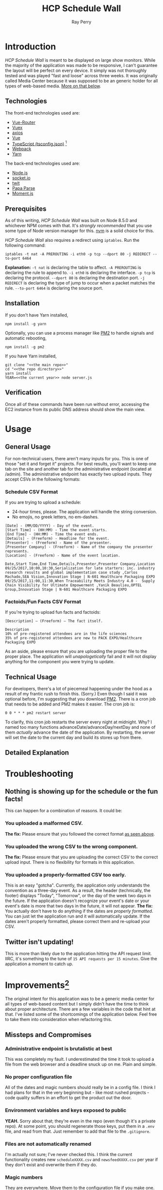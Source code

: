 #+TITLE: HCP Schedule Wall
#+AUTHOR: Ray Perry
#+EMAIL: rperry@pmmimediagroup.com

* Introduction
  /HCP Schedule Wall/ is meant to be displayed on large show monitors. While the majority of the application was made to be responsive, I can't guarantee the layout will be perfect on every device. It simply was not thoroughly tested and was played "fast and loose" across three weeks. It was originally called Media Center because it was supposed to be an generic holder for all types of web-based media. [[improvements][More on that below]].

** Technologies
   The front-end technologies used are:
   + [[https://router.vuejs.org/en/][Vue-Router]]
   + [[https://vuex.vuejs.org/en/][Vuex]]
   + [[https://github.com/axios/axios][axios]]
   + [[https://vuejs.org/v2/api/][Vue]]
   + [[https://www.typescriptlang.org/docs/handbook/tsconfig-json.html][TypeScript (tsconfig.json)]] [fn:1]
   + [[https://webpack.js.org/][Webpack]]
   + [[https://yarnpkg.com/en/][Yarn]]

   The back-end technologies used are:
   + [[https://nodejs.org/en/][Node.js]]
   + [[https://socket.io/][socket.io]]
   + [[https://github.com/ttezel/twit][twit]]
   + [[http://papaparse.com/][Papa Parse]]
   + [[https://momentjs.com/][Moment.js]]

** Prerequisites
   As of this writing, /HCP Schedule Wall/ was built on Node 8.5.0 and whichever NPM comes with that. It's /strongly recommended/ that you use some type of Node version manager for this. [[https://github.com/creationix/nvm][nvm]] is a solid choice for this. 

   /HCP Schedule Wall/ also requires a redirect using ~iptables~. Run the following command:
   #+BEGIN_SRC shell
     iptables -t nat -A PREROUTING -i eth0 -p tcp --dport 80 -j REDIRECT --to-port 6464
   #+END_SRC
   *Explanation:*
   ~-t nat~ is declaring the table to affect.
   ~-A PREROUTING~ is declaring the rule to append to.
   ~-i eth0~ is declaring the interface.
   ~-p tcp~ is declaring the protocol.
   ~--dport 80~ is declaring the destination port.
   ~-j REDIRECT~ is declaring the type of jump to occur when a packet matches the rule.
   ~--to-port 6464~ is declaring the source port.

** Installation
   If you don't have Yarn installed,
   #+BEGIN_SRC shell
     npm install -g yarn
   #+END_SRC

   Optionally, you can use a process manager like [[http://pm2.keymetrics.io/][PM2]] to handle signals and automatic rebooting,
   #+BEGIN_SRC shell
     npm install -g pm2
   #+END_SRC

   If you have Yarn installed,
   #+BEGIN_SRC shell
     git clone "<<the main repo>>"
     cd "<<the repo directory>>"
     yarn install
     YEAR=<<the current year>> node server.js
   #+END_SRC

** Verification
   Once all of these commands have been run without error, accessing the EC2 instance from its public DNS address should show the main view.

* Usage
** General Usage
   For non-technical users, there aren't many inputs for you. This is one of those "set it and forget it" projects. For best results, you'll want to keep one tab on the site and another tab for the administrative endpoint (located at /admin). The administrative endpoint has exactly two upload inputs. They accept CSVs in the following formats:<<formats>>
*** Schedule CSV Format
    If you are trying to upload a schedule:
    - 24-hour times, please. The application will handle the string conversion.
    - No emojis, no greek letters, no em-dashes.

    #+NAME: schedule-csv-format
    #+BEGIN_EXAMPLE
      [Date] - (MM/DD/YYYY) - Day of the event.
      [Start Time] - (HH:MM) - Time the event starts.
      [End Time] - (HH:MM) - Time the event ends.
      [Details] - (Freeform) - Headline for the event.
      [Presenter] - (Freeform) - Name of the presenter.
      [Presenter Company] - (Freeform) - Name of the company the presenter represents.
      [Location] - (Freeform) - Name of the event location.
    #+END_EXAMPLE

    #+NAME: schedule-csv-format-example
    #+BEGIN_EXAMPLE
      Date,Start Time,End Time,Details,Presenter,Presenter Company,Location
      09/25/2017,10:00,10:30,Serialization for late starters: inc. industry research results and global implementation case study ,Carlos Machado,SEA Vision,Innovation Stage | N-601 Healthcare Packaging EXPO
      09/25/2017,11:00,11:30,When Traceability Meets Industry 4.0 -  Supply Chain Visibility for Ultimate Empowerment ,Yanik Beaulieu,OPTEL Group,Innovation Stage | N-601 Healthcare Packaging EXPO
    #+END_EXAMPLE

*** Factoids/Fun Facts CSV Format
    If you're trying to upload fun facts and factoids:
    #+NAME: facts-csv-format
    #+BEGIN_EXAMPLE
      [Description] – (Freeform) – The fact itself.
    #+END_EXAMPLE

    #+NAME: facts-csv-format-example
    #+BEGIN_EXAMPLE
      Description
      10% of pre-registered attendees are in the life sciences
      35% of pre-registered attendees are new to PACK EXPO/Healthcare Packaging EXPO
    #+END_EXAMPLE
    As an aside, please ensure that you are uploading the proper file to the proper place. The application will /unapologetically/ fail and it will not display anything for the component you were trying to update. 

** Technical Usage
   For developers, there's a lot of piecemeal happening under the hood as a result of my frantic rush to finish this. (Sorry.) Even though I said it was optional before, I'm suggesting that you download [[http://pm2.keymetrics.io/][PM2]]. There is a cron job that needs to be added and PM2 makes it easier. The cron job is:
   #+NAME: nightly-cron-job
   #+BEGIN_SRC shell
     0 0 * * * pm2 restart server
   #+END_SRC
   To clarify, this cron job restarts the server every night at midnight. Why? I named too many functions advanceDate/advanceDay/nextDay and none of them /actually/ advance the date of the application. By restarting, the server will set the date to the current day and build its stores up from there.

** Detailed Explanation
* Troubleshooting
** Nothing is showing up for the schedule or the fun facts!
   This can happen for a combination of reasons. It could be:
*** You uploaded a malformed CSV.
    *The fix:* Please ensure that you followed the correct format [[formats][as seen above]].
*** You uploaded the wrong CSV to the wrong component.
    *The fix:* Please ensure that you are uploading the correct CSV to the correct upload input. There is no flexibility for formats in this application.
*** You uploaded a properly-formatted CSV too early.
    This is an easy "gotcha". Currently, the application only understands the convention as a three-day event. As a result, the header (technically, the footer) displays "Today", "Tomorrow", or the day of the week two days in the future. If the application doesn't recognize your event's date or your event's date is more that two days in the future, it will not appear. *The fix:* You actually don't have to do anything if the dates are [[schedule-csv-format][properly formatted]]. You can just let the application run and it will automatically update. If the dates aren't properly formatted, please correct them and re-upload your CSV.
** Twitter isn't updating!
   This is more than likely due to the application hitting the API request limit. IIRC, it's something to the tune of =15 API requests per 15 minutes=. Give the application a moment to catch up.

* Improvements<<improvements>>[fn:2]
  The original intent for this application was to be a generic media center for all types of web-based content but I simply didn't have the time to think about proper architecture. There are a few variables in the code that hint at that. I've listed some of the shortcomings of the application below. Feel free to take them into consideration when refactoring this.
** Missteps and Compromises
*** Administrative endpoint is brutalistic at best
    This was completely my fault. I underestimated the time it took to upload a file from the web browser and a deadline snuck up on me. Plain and simple.
*** No proper configuration file
    All of the dates and magic numbers should really be in a config file. I think I had plans for that in the very beginning but - like most rushed projects - code quality suffers in an effort to get the product out the door.
*** Environment variables and keys exposed to public
    *YEAH.* Sorry about that; they're even in the repo (even though it's a private repo). At some point, you should regenerate those keys, put them in a ~.env~ file, and read from that. Just remember to add that file to the ~.gitignore~.
*** Files are not automatically renamed
    I'm actually not sure; I've never checked this. I think the current functionality creates new ~scheduleXXXX.csv~ and ~newsfeedXXXX.csv~ per year if they don't exist and overwrite them if they do.
*** Magic numbers
    They are everywhere. Move them to the configuration file if you make one.
*** Misnamed variables
    There are a lot of misnamed variables surrounding the date(s). At some point, you should make distinct names for each one. Just ensure you understand what it's being used for.
*** advanceDate()/advanceDay()/nextDay() does not advance application's date
    IIRC, these functions change specific variables related to the date but not the date the application needs to recalculate the longform days ("Today", "Tomorrow", <DAY OF THE WEEK>). As a result, the server is [[nightly-cron-job][restarted every night at midnight]] to recalculate those days.
** Simple/Low
*** Add style to the administrative endpoint.
    They're single-file components. Shouldn't be hard to design something better than two input boxes.
*** Write to a single file per component.
    This is pretty optional. Thinking on it a bit, I'm pretty sure you don't want to overwrite only one file.
** Intermediate/Moderate
*** Extract variables and create configuration file.
    This isn't hard as much as it is tedious. Perservere.
*** Move magic numbers into configuration file.
*** Rename the misleading variables and functions.
** Intricate/High
*** Advance the application's date automatically.
    Again, there are a lot of bad decisions in this code. If you decide to tackle this, make sure you understand how the dates work and are calculated. It's so easy to get lost in there, even if you do understand the code in a vacuum.

* Closing Notes
  There were a lot of missteps and shifting sands. However, when it came time to show it off, it worked flawlessly. Remember when you're working on this: the small victories are still victories. Good luck and godspeed.

* Footnotes
[fn:1] Technically, only ~ts-loader~ is used, which is a Webpack loader that lets us use TypeScript syntax in the code.
[fn:2] Based on general complexity (assuming mid-level developer experience). This is a subjective measure and should be taken with a grain of salt.
